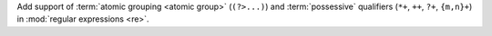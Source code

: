 Add support of :term:`atomic grouping <atomic group>` (``(?>...)``) and
:term:`possessive` qualifiers (``*+``, ``++``, ``?+``, ``{m,n}+``) in
:mod:`regular expressions <re>`.
